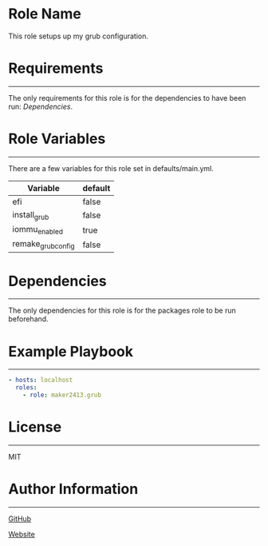 * Role Name

This role setups up my grub configuration.

* Requirements
------------

The only requirements for this role is for the dependencies to have been run: [[*Dependencies][Dependencies]].

* Role Variables
--------------

There are a few variables for this role set in defaults/main.yml.
| Variable           | default |
|--------------------+---------|
| efi                | false   |
| install_grub       | false   |
| iommu_enabled      | true    |
| remake_grub_config | false   |

* Dependencies
------------

The only dependencies for this role is for the packages role to be run beforehand.

* Example Playbook
----------------

#+BEGIN_SRC yaml
  - hosts: localhost
    roles:
      - role: maker2413.grub
#+END_SRC

* License
-------

MIT

* Author Information
------------------

[[https://github.com/maker2413][GitHub]]

[[https://www.ethancpost.com][Website]]
